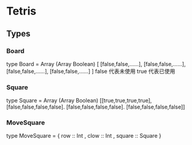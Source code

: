 * Tetris
** Types
*** Board 
    type Board = Array (Array Boolean)
    [ [false,false,......],
      [false,false,......],
      [false,false,......],
      [false,false,......] ]
     false 代表未使用
     true  代表已使用
*** Square
    type Square = Array (Array Boolean)
    [[true,true,true,true],
     [false,false,false,false].
     [false,false,false,false].
     [false,false,false,false]]
*** MoveSquare
    type MoveSquare =
    { row :: Int
    , clow :: Int
    , square :: Square
    }

